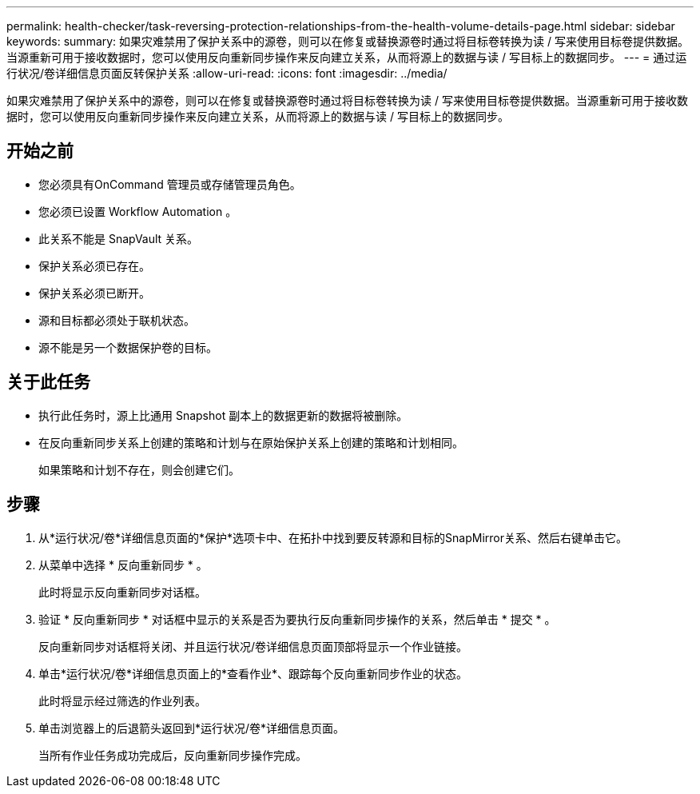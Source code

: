 ---
permalink: health-checker/task-reversing-protection-relationships-from-the-health-volume-details-page.html 
sidebar: sidebar 
keywords:  
summary: 如果灾难禁用了保护关系中的源卷，则可以在修复或替换源卷时通过将目标卷转换为读 / 写来使用目标卷提供数据。当源重新可用于接收数据时，您可以使用反向重新同步操作来反向建立关系，从而将源上的数据与读 / 写目标上的数据同步。 
---
= 通过运行状况/卷详细信息页面反转保护关系
:allow-uri-read: 
:icons: font
:imagesdir: ../media/


[role="lead"]
如果灾难禁用了保护关系中的源卷，则可以在修复或替换源卷时通过将目标卷转换为读 / 写来使用目标卷提供数据。当源重新可用于接收数据时，您可以使用反向重新同步操作来反向建立关系，从而将源上的数据与读 / 写目标上的数据同步。



== 开始之前

* 您必须具有OnCommand 管理员或存储管理员角色。
* 您必须已设置 Workflow Automation 。
* 此关系不能是 SnapVault 关系。
* 保护关系必须已存在。
* 保护关系必须已断开。
* 源和目标都必须处于联机状态。
* 源不能是另一个数据保护卷的目标。




== 关于此任务

* 执行此任务时，源上比通用 Snapshot 副本上的数据更新的数据将被删除。
* 在反向重新同步关系上创建的策略和计划与在原始保护关系上创建的策略和计划相同。
+
如果策略和计划不存在，则会创建它们。





== 步骤

. 从*运行状况/卷*详细信息页面的*保护*选项卡中、在拓扑中找到要反转源和目标的SnapMirror关系、然后右键单击它。
. 从菜单中选择 * 反向重新同步 * 。
+
此时将显示反向重新同步对话框。

. 验证 * 反向重新同步 * 对话框中显示的关系是否为要执行反向重新同步操作的关系，然后单击 * 提交 * 。
+
反向重新同步对话框将关闭、并且运行状况/卷详细信息页面顶部将显示一个作业链接。

. 单击*运行状况/卷*详细信息页面上的*查看作业*、跟踪每个反向重新同步作业的状态。
+
此时将显示经过筛选的作业列表。

. 单击浏览器上的后退箭头返回到*运行状况/卷*详细信息页面。
+
当所有作业任务成功完成后，反向重新同步操作完成。


